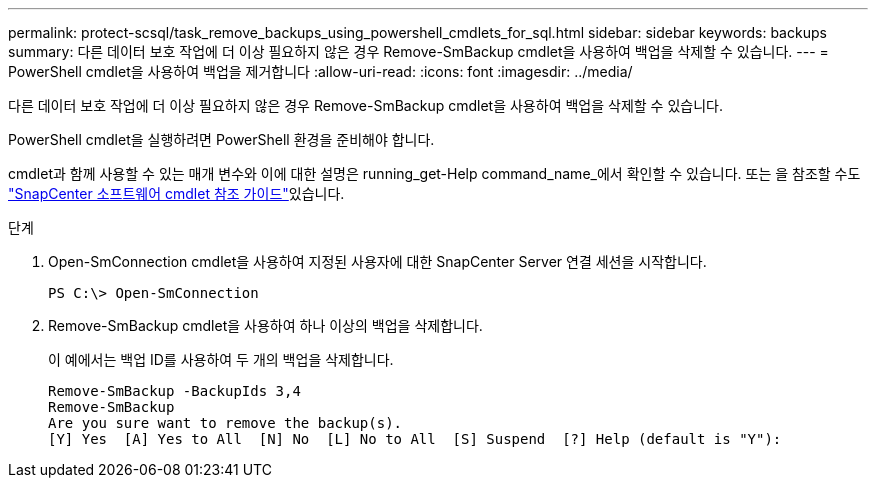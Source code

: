 ---
permalink: protect-scsql/task_remove_backups_using_powershell_cmdlets_for_sql.html 
sidebar: sidebar 
keywords: backups 
summary: 다른 데이터 보호 작업에 더 이상 필요하지 않은 경우 Remove-SmBackup cmdlet을 사용하여 백업을 삭제할 수 있습니다. 
---
= PowerShell cmdlet을 사용하여 백업을 제거합니다
:allow-uri-read: 
:icons: font
:imagesdir: ../media/


[role="lead"]
다른 데이터 보호 작업에 더 이상 필요하지 않은 경우 Remove-SmBackup cmdlet을 사용하여 백업을 삭제할 수 있습니다.

PowerShell cmdlet을 실행하려면 PowerShell 환경을 준비해야 합니다.

cmdlet과 함께 사용할 수 있는 매개 변수와 이에 대한 설명은 running_get-Help command_name_에서 확인할 수 있습니다. 또는 을 참조할 수도 https://docs.netapp.com/us-en/snapcenter-cmdlets/index.html["SnapCenter 소프트웨어 cmdlet 참조 가이드"^]있습니다.

.단계
. Open-SmConnection cmdlet을 사용하여 지정된 사용자에 대한 SnapCenter Server 연결 세션을 시작합니다.
+
[listing]
----
PS C:\> Open-SmConnection
----
. Remove-SmBackup cmdlet을 사용하여 하나 이상의 백업을 삭제합니다.
+
이 예에서는 백업 ID를 사용하여 두 개의 백업을 삭제합니다.

+
[listing]
----
Remove-SmBackup -BackupIds 3,4
Remove-SmBackup
Are you sure want to remove the backup(s).
[Y] Yes  [A] Yes to All  [N] No  [L] No to All  [S] Suspend  [?] Help (default is "Y"):
----

